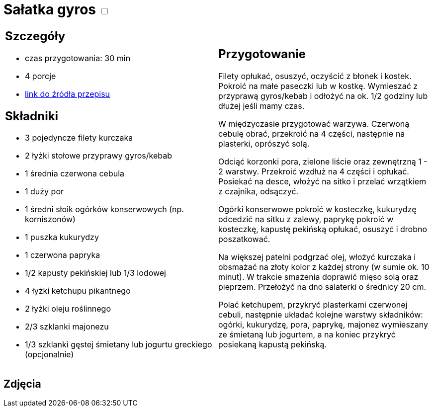 = Sałatka gyros +++ <label class="switch">  <input data-status="off" type="checkbox" >  <span class="slider round"></span></label>+++ 

[cols=".<a,.<a"]
[frame=none]
[grid=none]
|===
|
== Szczegóły
* czas przygotowania: 30 min
* 4 porcje
* https://www.kwestiasmaku.com/przepis/salatka-gyros[link do źródła przepisu]

== Składniki
* 3 pojedyncze filety kurczaka
* 2 łyżki stołowe przyprawy gyros/kebab
* 1 średnia czerwona cebula
* 1 duży por
* 1 średni słoik ogórków konserwowych (np. korniszonów)
* 1 puszka kukurydzy
* 1 czerwona papryka
* 1/2 kapusty pekińskiej lub 1/3 lodowej
* 4 łyżki ketchupu pikantnego
* 2 łyżki oleju roślinnego
* 2/3 szklanki majonezu
* 1/3 szklanki gęstej śmietany lub jogurtu greckiego (opcjonalnie)

|
== Przygotowanie
Filety opłukać, osuszyć, oczyścić z błonek i kostek. Pokroić na małe paseczki lub w kostkę. Wymieszać z przyprawą gyros/kebab i odłożyć na ok. 1/2 godziny lub dłużej jeśli mamy czas.

W międzyczasie przygotować warzywa. Czerwoną cebulę obrać, przekroić na 4 części, następnie na plasterki, oprószyć solą.

Odciąć korzonki pora, zielone liście oraz zewnętrzną 1 - 2 warstwy. Przekroić wzdłuż na 4 części i opłukać. Posiekać na desce, włożyć na sitko i przelać wrzątkiem z czajnika, odsączyć.

Ogórki konserwowe pokroić w kosteczkę, kukurydzę odcedzić na sitku z zalewy, paprykę pokroić w kosteczkę, kapustę pekińską opłukać, osuszyć i drobno poszatkować.

Na większej patelni podgrzać olej, włożyć kurczaka i obsmażać na złoty kolor z każdej strony (w sumie ok. 10 minut). W trakcie smażenia doprawić mięso solą oraz pieprzem. Przełożyć na dno salaterki o średnicy 20 cm.

Polać ketchupem, przykryć plasterkami czerwonej cebuli, następnie układać kolejne warstwy składników: ogórki, kukurydzę, pora, paprykę, majonez wymieszany ze śmietaną lub jogurtem, a na koniec przykryć posiekaną kapustą pekińską.

|===

[.text-center]
== Zdjęcia
